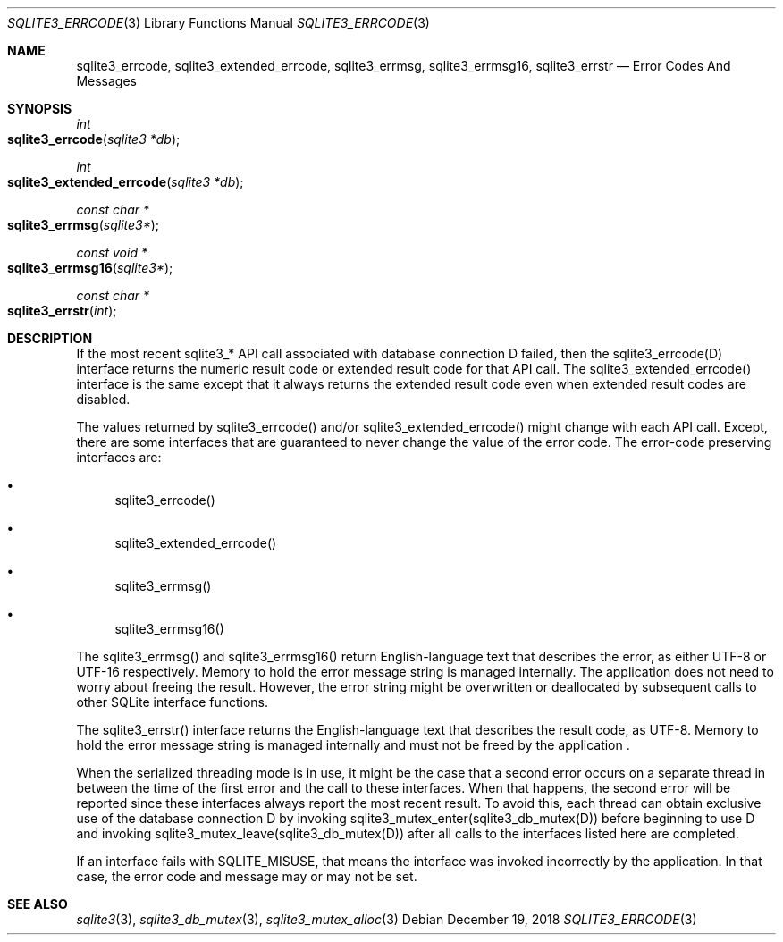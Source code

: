 .Dd December 19, 2018
.Dt SQLITE3_ERRCODE 3
.Os
.Sh NAME
.Nm sqlite3_errcode ,
.Nm sqlite3_extended_errcode ,
.Nm sqlite3_errmsg ,
.Nm sqlite3_errmsg16 ,
.Nm sqlite3_errstr
.Nd Error Codes And Messages
.Sh SYNOPSIS
.Ft int 
.Fo sqlite3_errcode
.Fa "sqlite3 *db"
.Fc
.Ft int 
.Fo sqlite3_extended_errcode
.Fa "sqlite3 *db"
.Fc
.Ft const char *
.Fo sqlite3_errmsg
.Fa "sqlite3*"
.Fc
.Ft const void *
.Fo sqlite3_errmsg16
.Fa "sqlite3*"
.Fc
.Ft const char *
.Fo sqlite3_errstr
.Fa "int"
.Fc
.Sh DESCRIPTION
If the most recent sqlite3_* API call associated with database connection
D failed, then the sqlite3_errcode(D) interface returns the numeric
result code or extended result code
for that API call.
The sqlite3_extended_errcode() interface is the same except that it
always returns the extended result code even when
extended result codes are disabled.
.Pp
The values returned by sqlite3_errcode() and/or sqlite3_extended_errcode()
might change with each API call.
Except, there are some interfaces that are guaranteed to never change
the value of the error code.
The error-code preserving interfaces are: 
.Bl -bullet
.It
sqlite3_errcode() 
.It
sqlite3_extended_errcode() 
.It
sqlite3_errmsg() 
.It
sqlite3_errmsg16() 
.El
.Pp
The sqlite3_errmsg() and sqlite3_errmsg16() return English-language
text that describes the error, as either UTF-8 or UTF-16 respectively.
Memory to hold the error message string is managed internally.
The application does not need to worry about freeing the result.
However, the error string might be overwritten or deallocated by subsequent
calls to other SQLite interface functions.
.Pp
The sqlite3_errstr() interface returns the English-language text that
describes the result code, as UTF-8.
Memory to hold the error message string is managed internally and must
not be freed by the application  .
.Pp
When the serialized threading mode is in use, it might
be the case that a second error occurs on a separate thread in between
the time of the first error and the call to these interfaces.
When that happens, the second error will be reported since these interfaces
always report the most recent result.
To avoid this, each thread can obtain exclusive use of the database connection
D by invoking sqlite3_mutex_enter(sqlite3_db_mutex(D))
before beginning to use D and invoking sqlite3_mutex_leave(sqlite3_db_mutex(D))
after all calls to the interfaces listed here are completed.
.Pp
If an interface fails with SQLITE_MISUSE, that means the interface
was invoked incorrectly by the application.
In that case, the error code and message may or may not be set.
.Sh SEE ALSO
.Xr sqlite3 3 ,
.Xr sqlite3_db_mutex 3 ,
.Xr sqlite3_mutex_alloc 3
